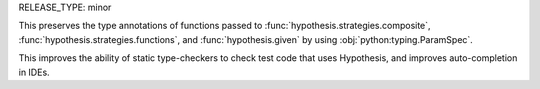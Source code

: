 RELEASE_TYPE: minor

This preserves the type annotations of functions passed to :func:`hypothesis.strategies.composite`, :func:`hypothesis.strategies.functions`, and :func:`hypothesis.given` by using :obj:`python:typing.ParamSpec`.

This improves the ability of static type-checkers to check test code that uses Hypothesis, and improves auto-completion in IDEs.